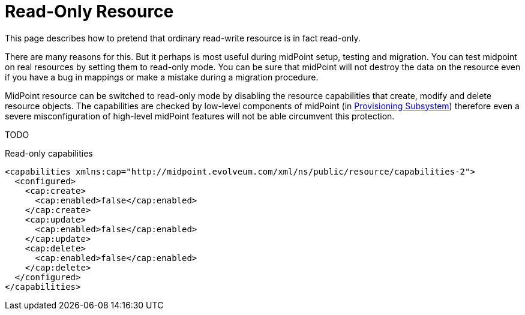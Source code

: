 = Read-Only Resource
:page-wiki-name: Read-only Resource HOWTO
:page-wiki-id: 13074555
:page-wiki-metadata-create-user: semancik
:page-wiki-metadata-create-date: 2013-10-25T16:19:14.993+02:00
:page-wiki-metadata-modify-user: vix
:page-wiki-metadata-modify-date: 2013-10-25T16:23:04.863+02:00
:page-keywords: [ 'readonly', 'capabilities' ]
:page-upkeep-status: orange

This page describes how to pretend that ordinary read-write resource is in fact read-only.

There are many reasons for this.
But it perhaps is most useful during midPoint setup, testing and migration.
You can test midpoint on real resources by setting them to read-only mode.
You can be sure that midPoint will not destroy the data on the resource even if you have a bug in mappings or make a mistake during a migration procedure.

MidPoint resource can be switched to read-only mode by disabling the resource capabilities that create, modify and delete resource objects.
The capabilities are checked by low-level components of midPoint (in xref:/midpoint/architecture/archive/subsystems/provisioning/[Provisioning Subsystem]) therefore even a severe misconfiguration of high-level midPoint features will not be able circumvent this protection.

TODO

.Read-only capabilities
[source,xml]
----
<capabilities xmlns:cap="http://midpoint.evolveum.com/xml/ns/public/resource/capabilities-2">
  <configured>
    <cap:create>
      <cap:enabled>false</cap:enabled>
    </cap:create>
    <cap:update>
      <cap:enabled>false</cap:enabled>
    </cap:update>
    <cap:delete>
      <cap:enabled>false</cap:enabled>
    </cap:delete>
  </configured>
</capabilities>
----